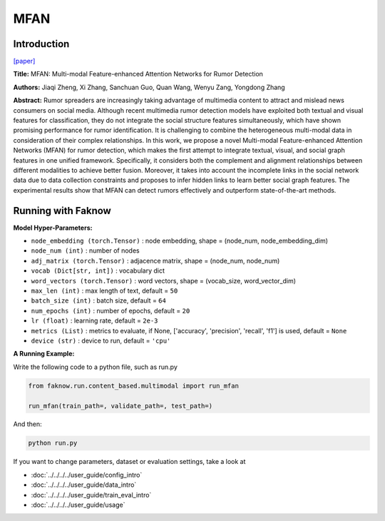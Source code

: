 MFAN
====
Introduction
-------------
`[paper] <https://www.ijcai.org/proceedings/2022/335>`_

**Title:** MFAN: Multi-modal Feature-enhanced Attention Networks for Rumor Detection

**Authors:** Jiaqi Zheng, Xi Zhang, Sanchuan Guo, Quan Wang, Wenyu Zang, Yongdong Zhang

**Abstract:** Rumor spreaders are increasingly taking advantage of multimedia content to attract and mislead news consumers
on social media. Although recent multimedia rumor detection models have exploited both textual and visual features for
classification, they do not integrate the social structure features simultaneously, which have shown promising performance
for rumor identification. It is challenging to combine the heterogeneous multi-modal data in consideration of their complex
relationships. In this work, we propose a novel Multi-modal Feature-enhanced Attention Networks (MFAN) for rumor detection,
which makes the first attempt to integrate textual, visual, and social graph features in one unified framework. Specifically,
it considers both the complement and alignment relationships between different modalities to achieve better fusion. Moreover,
it takes into account the incomplete links in the social network data due to data collection constraints and proposes to
infer hidden links to learn better social graph features. The experimental results show that MFAN can detect rumors effectively
and outperform state-of-the-art methods.

.. image:: ../../../media/MFAN.png
    :align: center

Running with Faknow
---------------------
**Model Hyper-Parameters:**

- ``node_embedding (torch.Tensor)`` : node embedding, shape = (node_num, node_embedding_dim)

- ``node_num (int)`` : number of nodes

- ``adj_matrix (torch.Tensor)`` : adjacence matrix, shape = (node_num, node_num)

- ``vocab (Dict[str, int])`` : vocabulary dict

- ``word_vectors (torch.Tensor)`` : word vectors, shape = (vocab_size, word_vector_dim)

- ``max_len (int)`` : max length of text, default = ``50``

- ``batch_size (int)`` : batch size, default = ``64``

- ``num_epochs (int)`` : number of epochs, default = ``20``

- ``lr (float)`` : learning rate, default = ``2e-3``

- ``metrics (List)`` : metrics to evaluate, if None, ['accuracy', 'precision', 'recall', 'f1'] is used, default = ``None``

- ``device (str)`` : device to run, default = ``'cpu'``

**A Running Example:**

Write the following code to a python file, such as run.py

.. code:: python

    from faknow.run.content_based.multimodal import run_mfan

    run_mfan(train_path=, validate_path=, test_path=)

And then:

.. code:: bash

   python run.py

If you want to change parameters, dataset or evaluation settings, take a look at

- :doc:`../../../../user_guide/config_intro`
- :doc:`../../../../user_guide/data_intro`
- :doc:`../../../../user_guide/train_eval_intro`
- :doc:`../../../../user_guide/usage`
